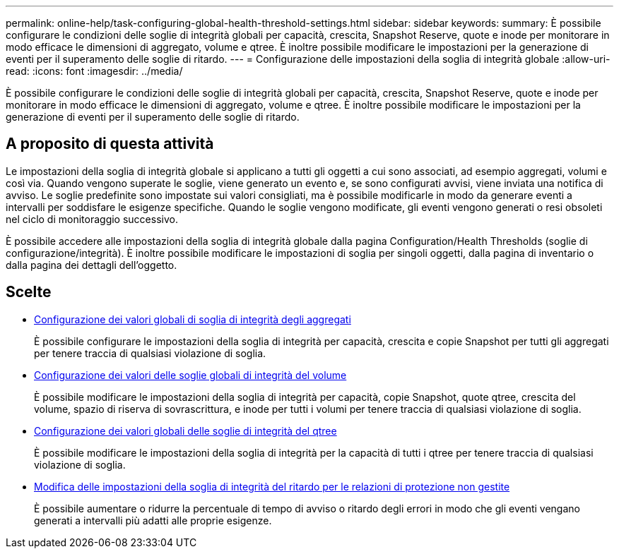 ---
permalink: online-help/task-configuring-global-health-threshold-settings.html 
sidebar: sidebar 
keywords:  
summary: È possibile configurare le condizioni delle soglie di integrità globali per capacità, crescita, Snapshot Reserve, quote e inode per monitorare in modo efficace le dimensioni di aggregato, volume e qtree. È inoltre possibile modificare le impostazioni per la generazione di eventi per il superamento delle soglie di ritardo. 
---
= Configurazione delle impostazioni della soglia di integrità globale
:allow-uri-read: 
:icons: font
:imagesdir: ../media/


[role="lead"]
È possibile configurare le condizioni delle soglie di integrità globali per capacità, crescita, Snapshot Reserve, quote e inode per monitorare in modo efficace le dimensioni di aggregato, volume e qtree. È inoltre possibile modificare le impostazioni per la generazione di eventi per il superamento delle soglie di ritardo.



== A proposito di questa attività

Le impostazioni della soglia di integrità globale si applicano a tutti gli oggetti a cui sono associati, ad esempio aggregati, volumi e così via. Quando vengono superate le soglie, viene generato un evento e, se sono configurati avvisi, viene inviata una notifica di avviso. Le soglie predefinite sono impostate sui valori consigliati, ma è possibile modificarle in modo da generare eventi a intervalli per soddisfare le esigenze specifiche. Quando le soglie vengono modificate, gli eventi vengono generati o resi obsoleti nel ciclo di monitoraggio successivo.

È possibile accedere alle impostazioni della soglia di integrità globale dalla pagina Configuration/Health Thresholds (soglie di configurazione/integrità). È inoltre possibile modificare le impostazioni di soglia per singoli oggetti, dalla pagina di inventario o dalla pagina dei dettagli dell'oggetto.



== Scelte

* xref:task-configuring-global-aggregate-health-threshold-values.adoc[Configurazione dei valori globali di soglia di integrità degli aggregati]
+
È possibile configurare le impostazioni della soglia di integrità per capacità, crescita e copie Snapshot per tutti gli aggregati per tenere traccia di qualsiasi violazione di soglia.

* xref:task-configuring-global-volume-health-threshold-values.adoc[Configurazione dei valori delle soglie globali di integrità del volume]
+
È possibile modificare le impostazioni della soglia di integrità per capacità, copie Snapshot, quote qtree, crescita del volume, spazio di riserva di sovrascrittura, e inode per tutti i volumi per tenere traccia di qualsiasi violazione di soglia.

* xref:task-configuring-global-qtree-health-threshold-values.adoc[Configurazione dei valori globali delle soglie di integrità del qtree]
+
È possibile modificare le impostazioni della soglia di integrità per la capacità di tutti i qtree per tenere traccia di qualsiasi violazione di soglia.

* xref:task-configuring-lag-threshold-settings-for-unmanaged-protection-relationships.adoc[Modifica delle impostazioni della soglia di integrità del ritardo per le relazioni di protezione non gestite]
+
È possibile aumentare o ridurre la percentuale di tempo di avviso o ritardo degli errori in modo che gli eventi vengano generati a intervalli più adatti alle proprie esigenze.


